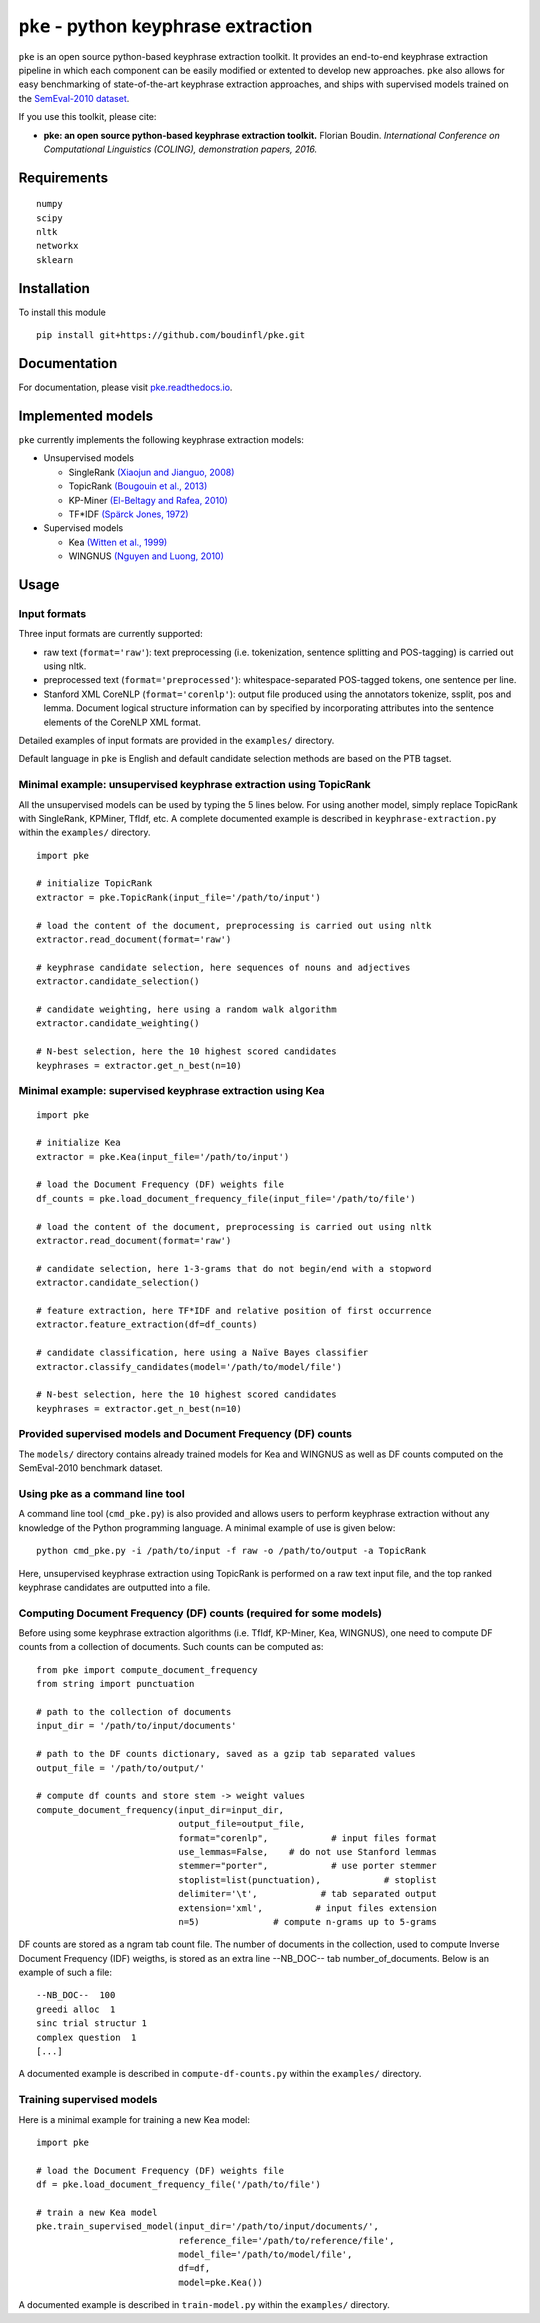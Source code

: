 ``pke`` - python keyphrase extraction
=====================================

``pke`` is an open source python-based keyphrase extraction toolkit. It provides
an end-to-end keyphrase extraction pipeline in which each component can be
easily modified or extented to develop new approaches. ``pke`` also allows for 
easy benchmarking of state-of-the-art keyphrase extraction approaches, and 
ships with supervised models trained on the `SemEval-2010 dataset
<http://aclweb.org/anthology/S10-1004.pdf>`_.

If you use this toolkit, please cite:

* **pke: an open source python-based keyphrase extraction toolkit.** Florian
  Boudin. *International Conference on Computational Linguistics (COLING), 
  demonstration papers, 2016.*

Requirements
------------

::

    numpy
    scipy
    nltk
    networkx
    sklearn

Installation
------------

To install this module

::

    pip install git+https://github.com/boudinfl/pke.git

Documentation
-------------

For documentation, please visit `pke.readthedocs.io <http://pke.rtfd.io>`_.

Implemented models
------------------

``pke`` currently implements the following keyphrase extraction models:

* Unsupervised models

  - SingleRank `(Xiaojun and Jianguo, 2008) <http://aclweb.org/anthology/C08-1122.pdf>`_
  - TopicRank `(Bougouin et al., 2013) <http://aclweb.org/anthology/I13-1062.pdf>`_
  - KP-Miner `(El-Beltagy and Rafea, 2010) <http://aclweb.org/anthology/S10-1041.pdf>`_
  - TF*IDF `(Spärck Jones, 1972) <https://www.cl.cam.ac.uk/archive/ksj21/ksjdigipapers/jdoc72.pdf>`_

* Supervised models

  - Kea `(Witten et al., 1999) <http://arxiv.org/ftp/cs/papers/9902/9902007.pdf>`_
  - WINGNUS `(Nguyen and Luong, 2010) <http://aclweb.org/anthology/S10-1035.pdf>`_

Usage
-----

Input formats
~~~~~~~~~~~~~

Three input formats are currently supported:

* raw text (``format='raw'``): text preprocessing (i.e. tokenization, sentence
  splitting and POS-tagging) is carried out using nltk.

* preprocessed text (``format='preprocessed'``): whitespace-separated
  POS-tagged tokens, one sentence per line.

* Stanford XML CoreNLP (``format='corenlp'``): output file produced using the
  annotators tokenize, ssplit, pos and lemma. Document logical structure
  information can by specified by incorporating attributes into the sentence
  elements of the CoreNLP XML format.

Detailed examples of input formats are provided in the ``examples/`` directory.

Default language in ``pke`` is English and default candidate selection methods
are based on the PTB tagset.

Minimal example: unsupervised keyphrase extraction using TopicRank
~~~~~~~~~~~~~~~~~~~~~~~~~~~~~~~~~~~~~~~~~~~~~~~~~~~~~~~~~~~~~~~~~~

All the unsupervised models can be used by typing the 5 lines below. For using
another model, simply replace TopicRank with SingleRank, KPMiner, TfIdf, etc.
A complete documented example is described in ``keyphrase-extraction.py``
within the ``examples/`` directory.

::

    import pke

    # initialize TopicRank
    extractor = pke.TopicRank(input_file='/path/to/input')

    # load the content of the document, preprocessing is carried out using nltk
    extractor.read_document(format='raw')

    # keyphrase candidate selection, here sequences of nouns and adjectives
    extractor.candidate_selection()

    # candidate weighting, here using a random walk algorithm
    extractor.candidate_weighting()

    # N-best selection, here the 10 highest scored candidates
    keyphrases = extractor.get_n_best(n=10)


Minimal example: supervised keyphrase extraction using Kea
~~~~~~~~~~~~~~~~~~~~~~~~~~~~~~~~~~~~~~~~~~~~~~~~~~~~~~~~~~

::

    import pke

    # initialize Kea
    extractor = pke.Kea(input_file='/path/to/input')

    # load the Document Frequency (DF) weights file
    df_counts = pke.load_document_frequency_file(input_file='/path/to/file')

    # load the content of the document, preprocessing is carried out using nltk
    extractor.read_document(format='raw')

    # candidate selection, here 1-3-grams that do not begin/end with a stopword
    extractor.candidate_selection()

    # feature extraction, here TF*IDF and relative position of first occurrence
    extractor.feature_extraction(df=df_counts)

    # candidate classification, here using a Naïve Bayes classifier
    extractor.classify_candidates(model='/path/to/model/file')

    # N-best selection, here the 10 highest scored candidates
    keyphrases = extractor.get_n_best(n=10)

Provided supervised models and Document Frequency (DF) counts
~~~~~~~~~~~~~~~~~~~~~~~~~~~~~~~~~~~~~~~~~~~~~~~~~~~~~~~~~~~~~

The ``models/`` directory contains already trained models for Kea and WINGNUS as
well as DF counts computed on the SemEval-2010 benchmark dataset.

Using pke as a command line tool
~~~~~~~~~~~~~~~~~~~~~~~~~~~~~~~~

A command line tool (``cmd_pke.py``) is also provided and allows users to
perform keyphrase extraction without any knowledge of the Python programming
language. A minimal example of use is given below:

::

    python cmd_pke.py -i /path/to/input -f raw -o /path/to/output -a TopicRank

Here, unsupervised keyphrase extraction using TopicRank is performed on a raw
text input file, and the top ranked keyphrase candidates are outputted into a
file.

Computing Document Frequency (DF) counts (required for some models)
~~~~~~~~~~~~~~~~~~~~~~~~~~~~~~~~~~~~~~~~~~~~~~~~~~~~~~~~~~~~~~~~~~~

Before using some keyphrase extraction algorithms (i.e. TfIdf, KP-Miner, Kea,
WINGNUS), one need to compute DF counts from a collection of documents. Such
counts can be computed as:

::

    from pke import compute_document_frequency
    from string import punctuation

    # path to the collection of documents
    input_dir = '/path/to/input/documents'

    # path to the DF counts dictionary, saved as a gzip tab separated values
    output_file = '/path/to/output/'

    # compute df counts and store stem -> weight values
    compute_document_frequency(input_dir=input_dir,
                               output_file=output_file,
                               format="corenlp",            # input files format
                               use_lemmas=False,    # do not use Stanford lemmas
                               stemmer="porter",            # use porter stemmer
                               stoplist=list(punctuation),            # stoplist
                               delimiter='\t',            # tab separated output
                               extension='xml',          # input files extension
                               n=5)              # compute n-grams up to 5-grams

DF counts are stored as a ngram tab count file. The number of documents in the
collection, used to compute Inverse Document Frequency (IDF) weigths, is stored
as an extra line --NB_DOC-- tab number_of_documents. Below is an example of such
a file:

::

    --NB_DOC--  100
    greedi alloc  1
    sinc trial structur 1
    complex question  1
    [...]

A documented example is described in ``compute-df-counts.py`` within the
``examples/`` directory.

Training supervised models
~~~~~~~~~~~~~~~~~~~~~~~~~~

Here is a minimal example for training a new Kea model:

::

    import pke

    # load the Document Frequency (DF) weights file
    df = pke.load_document_frequency_file('/path/to/file')

    # train a new Kea model
    pke.train_supervised_model(input_dir='/path/to/input/documents/',
                               reference_file='/path/to/reference/file',
                               model_file='/path/to/model/file',
                               df=df,
                               model=pke.Kea())

A documented example is described in ``train-model.py`` within the
``examples/`` directory.